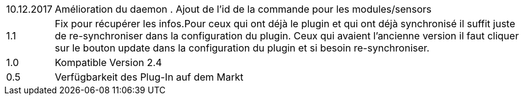 ﻿[horizontal]

10.12.2017:: Amélioration du daemon . Ajout de l'id de la commande pour les modules/sensors

1.1:: Fix pour récupérer les infos.Pour ceux qui ont déjà  le plugin et qui ont déjà synchronisé il suffit juste de re-synchroniser dans la configuration du plugin. Ceux qui avaient l'ancienne version il faut cliquer sur le bouton update dans la configuration du plugin et si besoin re-synchroniser.

1.0:: Kompatible Version 2.4

0.5:: Verfügbarkeit des Plug-In auf dem Markt